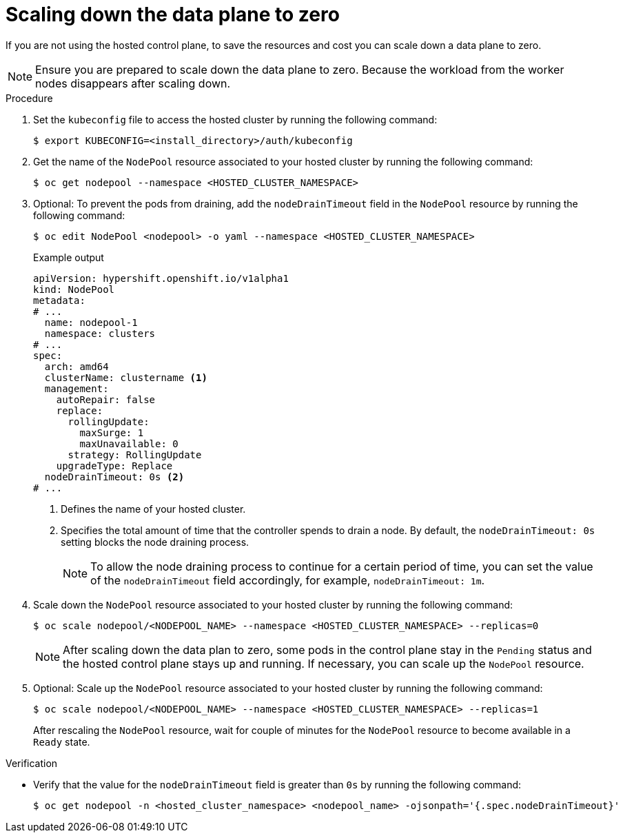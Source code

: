 // Module included in the following assemblies:
//
// * hosted_control_planes/hcp-managing.adoc

:_mod-docs-content-type: PROCEDURE
[id="scale-down-data-plane_{context}"]
= Scaling down the data plane to zero

If you are not using the hosted control plane, to save the resources and cost you can scale down a data plane to zero.

[NOTE]
====
Ensure you are prepared to scale down the data plane to zero. Because the workload from the worker nodes disappears after scaling down.
====

.Procedure

. Set the `kubeconfig` file to access the hosted cluster by running the following command:
+
[source,terminal]
----
$ export KUBECONFIG=<install_directory>/auth/kubeconfig
----

. Get the name of the `NodePool` resource associated to your hosted cluster by running the following command:
+
[source,terminal]
----
$ oc get nodepool --namespace <HOSTED_CLUSTER_NAMESPACE>
----

. Optional: To prevent the pods from draining, add the `nodeDrainTimeout` field in the `NodePool` resource by running the following command:
+
[source,terminal]
----
$ oc edit NodePool <nodepool> -o yaml --namespace <HOSTED_CLUSTER_NAMESPACE>
----
+
.Example output
[source,yaml]
----
apiVersion: hypershift.openshift.io/v1alpha1
kind: NodePool
metadata:
# ...
  name: nodepool-1
  namespace: clusters
# ...
spec:
  arch: amd64
  clusterName: clustername <1>
  management:
    autoRepair: false
    replace:
      rollingUpdate:
        maxSurge: 1
        maxUnavailable: 0
      strategy: RollingUpdate
    upgradeType: Replace
  nodeDrainTimeout: 0s <2>
# ...
----
<1> Defines the name of your hosted cluster.
<2> Specifies the total amount of time that the controller spends to drain a node. By default, the `nodeDrainTimeout: 0s` setting blocks the node draining process.
+
[NOTE]
====
To allow the node draining process to continue for a certain period of time, you can set the value of the `nodeDrainTimeout` field accordingly, for example, `nodeDrainTimeout: 1m`.
====

. Scale down the `NodePool` resource associated to your hosted cluster by running the following command:
+
[source,terminal]
----
$ oc scale nodepool/<NODEPOOL_NAME> --namespace <HOSTED_CLUSTER_NAMESPACE> --replicas=0
----
+
[NOTE]
====
After scaling down the data plan to zero, some pods in the control plane stay in the `Pending` status and the hosted control plane stays up and running. If necessary, you can scale up the `NodePool` resource.
====

. Optional: Scale up the `NodePool` resource associated to your hosted cluster by running the following command:
+
[source,terminal]
----
$ oc scale nodepool/<NODEPOOL_NAME> --namespace <HOSTED_CLUSTER_NAMESPACE> --replicas=1
----
+
After rescaling the `NodePool` resource,  wait for couple of minutes for the `NodePool` resource to become available in a `Ready` state.

.Verification

* Verify that the value for the `nodeDrainTimeout` field is greater than `0s` by running the following command:
+
[source,terminal]
----
$ oc get nodepool -n <hosted_cluster_namespace> <nodepool_name> -ojsonpath='{.spec.nodeDrainTimeout}'
----
